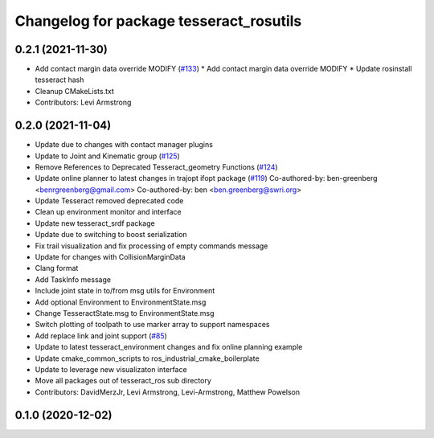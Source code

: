 ^^^^^^^^^^^^^^^^^^^^^^^^^^^^^^^^^^^^^^^^
Changelog for package tesseract_rosutils
^^^^^^^^^^^^^^^^^^^^^^^^^^^^^^^^^^^^^^^^

0.2.1 (2021-11-30)
------------------
* Add contact margin data override MODIFY (`#133 <https://github.com/tesseract-robotics/tesseract_ros/issues/133>`_)
  * Add contact margin data override MODIFY
  * Update rosinstall tesseract hash
* Cleanup CMakeLists.txt
* Contributors: Levi Armstrong

0.2.0 (2021-11-04)
------------------
* Update due to changes with contact manager plugins
* Update to Joint and Kinematic group (`#125 <https://github.com/tesseract-robotics/tesseract_ros/issues/125>`_)
* Remove References to Deprecated Tesseract_geometry Functions (`#124 <https://github.com/tesseract-robotics/tesseract_ros/issues/124>`_)
* Update online planner to latest changes in trajopt ifopt package (`#119 <https://github.com/tesseract-robotics/tesseract_ros/issues/119>`_)
  Co-authored-by: ben-greenberg <benrgreenberg@gmail.com>
  Co-authored-by: ben <ben.greenberg@swri.org>
* Update Tesseract removed deprecated code
* Clean up environment monitor and interface
* Update new tesseract_srdf package
* Update due to switching to boost serialization
* Fix trail visualization and fix processing of empty commands message
* Update for changes with CollisionMarginData
* Clang format
* Add TaskInfo message
* Include joint state in to/from msg utils for Environment
* Add optional Environment to EnvironmentState.msg
* Change TesseractState.msg to EnvironmentState.msg
* Switch plotting of toolpath to use marker array to support namespaces
* Add replace link and joint support (`#85 <https://github.com/tesseract-robotics/tesseract_ros/issues/85>`_)
* Update to latest tesseract_environment changes and fix online planning example
* Update cmake_common_scripts to ros_industrial_cmake_boilerplate
* Update to leverage new visualizaton interface
* Move all packages out of tesseract_ros sub directory
* Contributors: DavidMerzJr, Levi Armstrong, Levi-Armstrong, Matthew Powelson

0.1.0 (2020-12-02)
------------------
